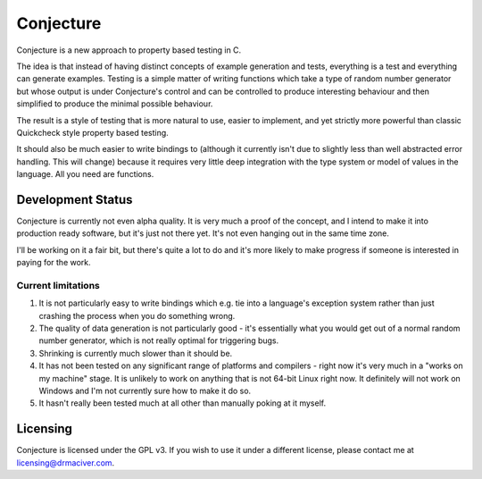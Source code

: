 ==========
Conjecture
==========

Conjecture is a new approach to property based testing in C.

The idea is that instead of having distinct concepts of example generation and
tests, everything is a test and everything can generate examples. Testing is a
simple matter of writing functions which take a type of random number generator
but whose output is under Conjecture's control and can be controlled to produce
interesting behaviour and then simplified to produce the minimal possible
behaviour.

The result is a style of testing that is more natural to use, easier to implement,
and yet strictly more powerful than classic Quickcheck style property based testing.

It should also be much easier to write bindings to (although it currently isn't
due to slightly less than well abstracted error handling. This will change)
because it requires very little deep integration with the type system or model
of values in the language. All you need are functions.

------------------
Development Status
------------------

Conjecture is currently not even alpha quality. It is very much a proof of the
concept, and I intend to make it into production ready software, but it's just
not there yet. It's not even hanging out in the same time zone.

I'll be working on it a fair bit, but there's quite a lot to do and it's more
likely to make progress if someone is interested in paying for the work.

~~~~~~~~~~~~~~~~~~~
Current limitations
~~~~~~~~~~~~~~~~~~~

1. It is not particularly easy to write bindings which e.g. tie into a
   language's exception system rather than just crashing the process when you
   do something wrong.
2. The quality of data generation is not particularly good - it's essentially
   what you would get out of a normal random number generator, which is not
   really optimal for triggering bugs.
3. Shrinking is currently much slower than it should be.
4. It has not been tested on any significant range of platforms and compilers -
   right now it's very much in a "works on my machine" stage. It is unlikely to
   work on anything that is not 64-bit Linux right now. It definitely will not
   work on Windows and I'm not currently sure how to make it do so.
5. It hasn't really been tested much at all other than manually poking at it
   myself.

---------
Licensing
---------

Conjecture is licensed under the GPL v3. If you wish to use it under a
different license, please contact me at
`licensing@drmaciver.com <mailto:licensing@drmaciver.com>`_.
